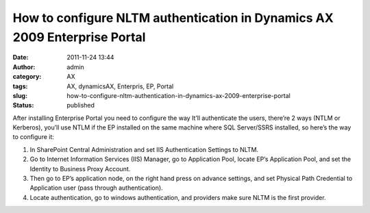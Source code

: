 How to configure NLTM authentication in Dynamics AX 2009 Enterprise Portal
##########################################################################
:date: 2011-11-24 13:44
:author: admin
:category: AX
:tags: AX, dynamicsAX, Enterpris, EP, Portal
:slug: how-to-configure-nltm-authentication-in-dynamics-ax-2009-enterprise-portal
:status: published

After installing Enterprise Portal you need to configure the way It’ll
authenticate the users, there’re 2 ways (NTLM or Kerberos), you’ll use
NTLM if the EP installed on the same machine where SQL Server/SSRS
installed, so here’s the way to configure it:

#. In SharePoint Central Administration and set IIS Authentication
   Settings to NLTM.\ |image0|
#. Go to Internet Information Services (IIS) Manager, go to Application
   Pool, locate EP’s Application Pool, and set the Identity to Business
   Proxy Account.\ |image1|
#. Then go to EP’s application node, on the right hand press on advance
   settings, and set Physical Path Credential to Application user (pass
   through authentication).\ |image2|
#. Locate authentication, go to windows authentication, and providers
   make sure NLTM is the first provider.\ |image3|

.. |image0| image:: http://www.emadmokhtar.com/wp-content/uploads/2011/11/61-300x125.png
   :class: aligncenter size-medium wp-image-785
   :width: 300px
   :height: 125px
.. |image1| image:: http://www.emadmokhtar.com/wp-content/uploads/2011/11/31-300x178.png
   :class: aligncenter size-medium wp-image-783
   :width: 300px
   :height: 178px
   :target: http://www.emadmokhtar.com/wp-content/uploads/2011/11/31.png
.. |image2| image:: http://www.emadmokhtar.com/wp-content/uploads/2011/11/51-300x175.png
   :class: aligncenter size-medium wp-image-784
   :width: 300px
   :height: 175px
   :target: http://www.emadmokhtar.com/wp-content/uploads/2011/11/51.png
.. |image3| image:: http://www.emadmokhtar.com/wp-content/uploads/2011/11/21-300x174.png
   :class: aligncenter size-medium wp-image-782
   :width: 300px
   :height: 174px
   :target: http://www.emadmokhtar.com/wp-content/uploads/2011/11/21.png
